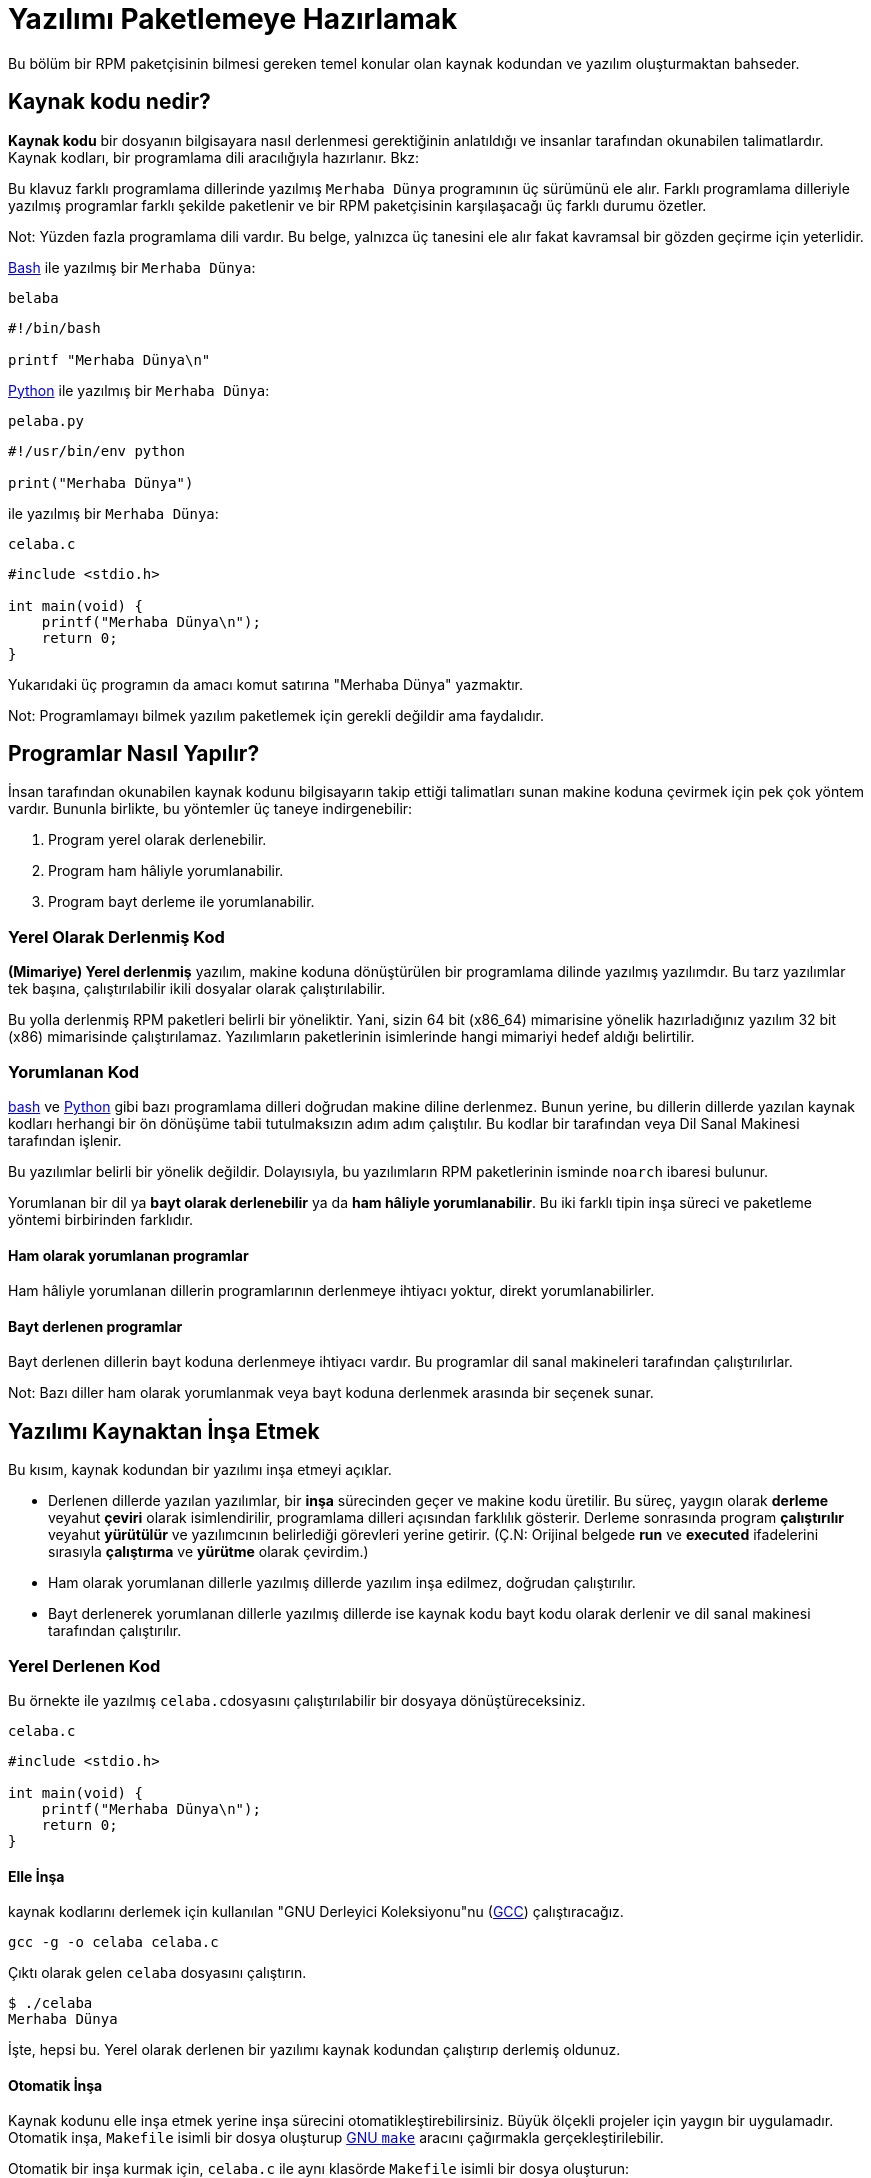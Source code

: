 [[yazilimi-paketlemeye-hazirlamak]]
= Yazılımı Paketlemeye Hazırlamak

Bu bölüm bir RPM paketçisinin bilmesi gereken temel konular olan kaynak kodundan ve yazılım oluşturmaktan bahseder.

[[kaynak-kodu-nedir]]
== Kaynak kodu nedir?

**Kaynak kodu** bir dosyanın bilgisayara nasıl derlenmesi gerektiğinin anlatıldığı ve insanlar tarafından okunabilen talimatlardır. Kaynak kodları, bir programlama dili aracılığıyla hazırlanır. Bkz:
ifdef::community[https://tr.wikipedia.org/wiki/Programlama_dili[Programlama Dili]]
ifdef::rhel[Programlama Dili]

Bu klavuz farklı programlama dillerinde yazılmış ``Merhaba Dünya`` programının üç sürümünü ele alır. Farklı programlama dilleriyle yazılmış programlar farklı şekilde paketlenir ve bir RPM paketçisinin karşılaşacağı üç farklı durumu özetler.

Not: Yüzden fazla programlama dili vardır. Bu belge, yalnızca üç tanesini ele alır fakat kavramsal bir gözden geçirme için yeterlidir. 

https://www.gnu.org/software/bash/[Bash] ile yazılmış bir ``Merhaba Dünya``:

``belaba``

[source,bash]
----
#!/bin/bash

printf "Merhaba Dünya\n"

----

https://www.python.org/[Python] ile yazılmış bir ``Merhaba Dünya``:

``pelaba.py``

[source,python]
----
#!/usr/bin/env python

print("Merhaba Dünya")

----

ifdef::community[https://tr.wikipedia.org/wiki/C_(programlama_dili)[C]]
ifdef::rhel[C]
ile yazılmış bir ``Merhaba Dünya``:

``celaba.c``

[source,c]
----
#include <stdio.h>

int main(void) {
    printf("Merhaba Dünya\n");
    return 0;
}

----

Yukarıdaki üç programın da amacı komut satırına "Merhaba Dünya" yazmaktır. 

Not: Programlamayı bilmek yazılım paketlemek için gerekli değildir ama faydalıdır.

[[programlar-nasil-yapilir]]
== Programlar Nasıl Yapılır?

İnsan tarafından okunabilen kaynak kodunu bilgisayarın takip ettiği talimatları sunan makine koduna çevirmek için pek çok yöntem vardır. Bununla birlikte, bu yöntemler üç taneye indirgenebilir:

1. Program yerel olarak derlenebilir.
2. Program ham hâliyle yorumlanabilir.
3. Program bayt derleme ile yorumlanabilir. 

[[yerel-derlenmis-kod]]
=== Yerel Olarak Derlenmiş Kod

**(Mimariye) Yerel derlenmiş** yazılım, makine koduna dönüştürülen bir programlama dilinde yazılmış yazılımdır. Bu tarz yazılımlar tek başına, çalıştırılabilir ikili dosyalar olarak çalıştırılabilir. 

Bu yolla derlenmiş RPM paketleri belirli bir 
ifdef::community[https://tr.wikipedia.org/wiki/Bilgisayar_organizasyonu[mimariye]]
ifdef::rhel[mimariye]
yöneliktir. Yani, sizin 64 bit (x86_64) mimarisine yönelik hazırladığınız yazılım 32 bit (x86) mimarisinde çalıştırılamaz. Yazılımların paketlerinin isimlerinde hangi mimariyi hedef aldığı belirtilir. 

[[yorumlanan-kod]]
=== Yorumlanan Kod

https://www.gnu.org/software/bash/[bash] ve https://www.python.org/[Python] gibi bazı programlama dilleri doğrudan makine diline derlenmez. Bunun yerine, bu dillerin dillerde yazılan kaynak kodları herhangi bir ön dönüşüme tabii tutulmaksızın adım adım çalıştılır. Bu kodlar bir
ifdef::community[https://tr.wikipedia.org/wiki/Yorumlayıcı[Dil Yorumlayıcısı]]
ifdef::rhel[Dil Yorumlayıcısı]
tarafından veya Dil Sanal Makinesi tarafından işlenir. 

Bu yazılımlar belirli bir 
ifdef::community[https://tr.wikipedia.org/wiki/Bilgisayar_organizasyonu[mimariye]]
ifdef::rhel[mimariye]
yönelik değildir. Dolayısıyla, bu yazılımların RPM paketlerinin isminde ``noarch`` ibaresi bulunur.

// İki tip yorumlanan dil vardır: bayt derlenenler ve ham hâliyle yorumlananlar. Bu programların inşa süreçleri iki tip içinde farklıdır. 

Yorumlanan bir dil ya *bayt olarak derlenebilir* ya da *ham hâliyle yorumlanabilir*. Bu iki farklı tipin inşa süreci ve paketleme yöntemi birbirinden farklıdır. 


==== Ham olarak yorumlanan programlar
Ham hâliyle yorumlanan dillerin programlarının derlenmeye ihtiyacı yoktur, direkt yorumlanabilirler. 

==== Bayt derlenen programlar
Bayt derlenen dillerin bayt koduna derlenmeye ihtiyacı vardır. Bu programlar dil sanal makineleri tarafından çalıştırılırlar. 

Not: Bazı diller ham olarak yorumlanmak veya bayt koduna derlenmek arasında bir seçenek sunar.

// This difference reflects on the packaging procedure. Some languages give a choice: they can be raw-interpreted or byte-compiled. (Bu kısmı çevirmiyorum)

// Tamamen yorumlanan programlama dillerinde hazırlanan programlar belli bir https://tr.wikipedia.org/wiki/Bilgisayar_organizasyonu[mimariye] yönelik değildir. Dolayısıyla RPM paketlerinin isimlerinde ``noarch`` ibaresi bulunur.

[[yazilimi-kaynaktan-insa-etmek]]
== Yazılımı Kaynaktan İnşa Etmek

Bu kısım, kaynak kodundan bir yazılımı inşa etmeyi açıklar. 

* Derlenen dillerde yazılan yazılımlar, bir **inşa** sürecinden geçer ve makine kodu üretilir. Bu süreç, yaygın olarak **derleme** veyahut **çeviri** olarak isimlendirilir, programlama dilleri açısından farklılık gösterir. Derleme sonrasında program *çalıştırılır* veyahut *yürütülür* ve yazılımcının belirlediği görevleri yerine getirir. (Ç.N: Orijinal belgede *run* ve *executed* ifadelerini sırasıyla *çalıştırma* ve *yürütme* olarak çevirdim.) 
* Ham olarak yorumlanan dillerle yazılmış dillerde yazılım inşa edilmez, doğrudan çalıştırılır. 
* Bayt derlenerek yorumlanan dillerle yazılmış dillerde ise kaynak kodu bayt kodu olarak derlenir ve dil sanal makinesi tarafından çalıştırılır. 

[[yerel-derlenen-kodu-kaynaktan-insa-etmek]]
=== Yerel Derlenen Kod

Bu örnekte 
ifdef::community[https://tr.wikipedia.org/wiki/C_(programlama_dili)[C]]
ifdef::rhel[C]
ile yazılmış ``celaba.c``dosyasını çalıştırılabilir bir dosyaya dönüştüreceksiniz. 

``celaba.c``

[source,c]
----
#include <stdio.h>

int main(void) {
    printf("Merhaba Dünya\n");
    return 0;
}

----

[[elle-insa]]
==== Elle İnşa

ifdef::community[https://tr.wikipedia.org/wiki/C_(programlama_dili)[C]]
ifdef::rhel[C]
kaynak kodlarını derlemek için kullanılan "GNU Derleyici Koleksiyonu"nu (https://gcc.gnu.org/[GCC]) çalıştıracağız. 

[source,bash]
----
gcc -g -o celaba celaba.c

----

Çıktı olarak gelen ``celaba`` dosyasını çalıştırın.

[source,bash]
----
$ ./celaba
Merhaba Dünya

----

İşte, hepsi bu. Yerel olarak derlenen bir yazılımı kaynak kodundan çalıştırıp derlemiş oldunuz.

==== Otomatik İnşa

Kaynak kodunu elle inşa etmek yerine inşa sürecini otomatikleştirebilirsiniz. Büyük ölçekli projeler için yaygın bir uygulamadır. Otomatik inşa, ``Makefile`` isimli bir dosya oluşturup http://www.gnu.org/software/make/[GNU ``make``] aracını çağırmakla gerçekleştirilebilir.

Otomatik bir inşa kurmak için, ``celaba.c`` ile aynı klasörde ``Makefile`` isimli bir dosya oluşturun:

``Makefile``

[source,makefile]
----
celaba:
        gcc -g -o celaba celaba.c

clean:
        rm celaba

----

Bu yazımlımı inşa etmek için, yalnızca ``make`` komutunu çalıştırın:


[source,bash]
----
$ make
make: 'celaba' is up to date.

----

Daha önceden yapılmış bir inşayı temizlemek için ``make clean`` komutunu çalıştırın, ardından tekrar ``make`` komutunu çalıştırın:

[source,bash]
----
$ make clean
rm celaba

$ make
gcc -g -o celaba celaba.c

----

Yine, hiçbir şey olmayacağını bile bile tekrar bir inşaya teşebbüs edelim:

[source,bash]
----
$ make
make: 'celaba' is up to date.

----

Güzel, programı çalıştırabiliriz:

[source,bash]
----
$ ./celaba
Merhaba Dünya

----

Hem elle, hem de otomatik olarak bir programı derlemiş bulunmaktasınız. 

[[yorunlanan-kodu-kaynaktan-insa-etmek]]
=== Yorumlanan Kod

İnceleyeceğimiz iki örnekten birisi https://www.python.org/[Python] ile yazılmış bayt olarak derlenen bir program, diğeri ise https://www.gnu.org/software/bash/[Bash] ile yazılmış ve ham olarak yorumlanan başka bir program.

[NOTE]
====
İki örnekte de göreceğiniz, dosyanın başındaki ``#!`` satırı programlama dilinin bir parçası değildir ve 
ifdef::community[https://en.wikipedia.org/wiki/Shebang_%28Unix%29[mevzu (shebang)]]
ifdef::rhel[mevzu (shebang]
olarak anılır. (Bağlantı İngilizcedir.)

ifdef::community[https://en.wikipedia.org/wiki/Shebang_%28Unix%29[Mevzular]]
ifdef::rhel[Mevzular]
bir yazı dosyasının çalıştırılabilir bir dosya olarak ele alınmasına izin verir. Sistemin program yükleyicisi bu satırı özellikle arar ve bu satır üzerinde bulunan ikili programla çalıştırır. Bu sonra ilgili programlama dilinin yorumlayıcısı olarak kullanılır.
====

[[bayt-derlenen-kod]]
==== Bayt Derlenen Kod 

Bu örnekte, Python ile yazılmış ``pelaba.py`` isimli programı bayt koduna dönüştüreceğiz, bu bayt kodu Python sanal makinesi tarafından derlenecek. Python kodları istenirse ham yorumlanabilir ancak bayt derlenen sürümü daha hızlıdır. Dolayıcıyla, RPM paketçileri son kullanıcıya paketleri dağıtırken bayt derlenen sürümünü tercih eder. 

``pello.py``

[source,python]
----
#!/usr/bin/env python

print("Merhaba Dünya")

----

Bayt derlenen programlar için prosedür dilden dile değişir. Bu yöntem dil üzerine kuruludur, dilin sanal makinesini gerektirir ve kullanılan araçlar/süreçler dile aittir. 

NOTE: https://www.python.org/[Python] çoğunlukla bayt olarak derlenir, ancak bu bahsettiğimiz şekilde değil. Bahsi geçen yöntem topluluk standarlarına uyumlu olmayı değil sade olmayı gerektirir. Gerçek dünyada kullanılan Python rehberleri için şu bağlantıya bakabilirsiniz: 
https://docs.python.org/2/library/distribution.html[Software Packaging and
Distribution (İngilizce)].

Bayt derlenen ``pelaba.py``:

[source,bash]
----
$ python -m compileall pello.py

$ file pello.pyc
pello.pyc: python 2.7 byte-compiled

----

``pello.pyc`` bayt kodunu çalıştırın:

[source,bash]
----
$ python pello.pyc
Hello World

----

[[ham-yorumlanan]]
==== Ham Hâlde Yorumlanan Kod
(Ç.N; Ham olarak yorumlanan kod (raw interpreted) hiçbir işleme tabii tutulmadan yazıldığı gibi yorumlanan kod demektir.)

Bu örneğimizde ise https://www.gnu.org/software/bash/[bash] ile ham yorumlanan ``belaba`` programımızı inceleyeceğiz. 

``belaba``

[source,bash]
----
#!/bin/bash

printf "Merhaba Dünya\n"

----
_Bash_ gibi kabuk betik dilleriyle yazılmış programlar ham yorumlanır. Hâliyle sadece dosyayı kaynak kodundan çalıştırılabilir yapmanız ve çalıştırmanız gerekmektedir:

[source,bash]
----
$ chmod +x belaba
$ ./belaba
Merhaba Dünya

----

[[yazilimi-yamalamak]]
== Yazılımı Yamalamak

**Yama**, başka bir kaynak kodunu güncelleyen bir kaynak kodudur. "__diff__" şeklinde formatlanmıştır zira bu format iki farklı versiyon arasındaki farkı gösterir. "__diff__" formatı, ``diff`` isimli bir araç kullanılarak oluşturulur ki daha sonra http://savannah.gnu.org/projects/patch/[patch] isimli bir araç kullanılarak kaynak koduna uygulanır. 

Not: Yazılım geliştiricileri kendi kodlarını kontrol etmek için çoğunlukla https://git-scm.com/[git] gibi Versiyon Kontrol Sistemlerini kullanır. Bu tür araçların __diff__ yaratmak ve yamaları uygulamak için kendi yöntemleri vardır. 

Aşağıdaki örnekte, orijinal kaynak kodundan ``diff`` kullanarak yeni bir yama oluşturuyoruz ve ``patch`` kullanarak uyguluyoruz. Yamalamadan, daha sonraları xref:spec-dosyalari-ile-calismak[] kısmında yararlanacağız. 

Peki yamalamanın RPM paketlemekle ne alakası var? Paketlerken, orijinal kaynak kodunu olduğu değiştirmek yerine onu koruyup üzerine yama uygulamayı tercih ederiz. 

``celaba.c`` için bir yama hazırlayalım:

Esas kaynak kodunu koruyalım: 

+
[source,bash]
----
$ cp celaba.c celaba.c.orig

----
+
Bu, orijinal kaynak kodunu muhafaza etmek için yaygın bir yöntemdir. 
+
. ``celaba.c``'yi değiştirelim:
+
[source,c]
----
#include <stdio.h>

int main(void) {
    printf("Yeni yamamdan selam dünya!\n");
    return 0;
}

----
+
``diff`` aracını kullanarak bir yama oluşturalım:
+
. Not: ``diff`` aracını kullanırken birden fazla argüman kullandık. Bu argümanlar hakkında bilgi almak için, ``diff`` ile ilgili belgeleri araştırınız. 
+
[source,diff]
----
$ diff -Naur celaba.c.orig celaba.c
--- cello.c.orig        2016-05-26 17:21:30.478523360 -0500
+++ cello.c     2016-05-27 14:53:20.668588245 -0500
@@ -1,6 +1,6 @@
 #include<stdio.h>

 int main(void){
-    printf("Hello World!\n");
+    printf("Hello World from my very first patch!\n");
     return 0;
 }
----
+
. ``-`` ile başlayan satırlar, orijinal kaynak kodundan çıkarılmış kodlardır. ``+`` ile yer alan kodlar ise çıkarılan kodların yerine geçer. 
+

. Yamayı bir dosyaya kaydedelim:
+
[source,bash]
----
$ diff -Naur celaba.c.orig celaba.c > celaba-ciktisi-ilk-yama.patch
----
+
. Orijinal ``celaba.c`` dosyasını geri getirelim:
+
[source,bash]
----
$ cp celaba.c.orig celaba.c
----
+
Esas ``celaba.c`` dosyasını geri getirdik. Bunun nedeni, bir RPM paketi inşa edileceği zaman düzenlenmiş dosya yerine esas dosyanın kullanılmasıdır. Daha fazla bilgi için: xref:spec-dosyalari-ile-calismak[]

``celaba.c`` dosyasını, ``celaba-ciktisi-ilk-yama.patch`` dosyasını kullanarak, yamalanmış dosyayı ``patch`` komutuna yönlendirin:

[source,bash]
----
$ patch < celaba-ciktisi-ilk-yama.patch
patching file celaba.c
----

``celaba.c`` dosyasının içeriği, gördüğünüz üzere yamayla değişti:

[source,bash]
----
$ cat celaba.c
#include<stdio.h>

int main(void){
    printf("Yeni yamamdan selam dünya!\n");
    return 0;
}
----

Yamalanmış ``celaba.c`` dosyasını derleyip çalıştıralım:


[source,bash]
----
$ make clean
rm celaba

$ make
gcc -g -o celaba celaba.c

$ ./celaba
Yeni yamamdan selam dünya!
----

Tebrikler! Bir yama oluşturdunuz, sonra programı yamaladınız, yamalı programı derlediniz ve çalıştırmış oldunuz!

[[ihtiyari-yapilar-kurma]]
== İhtiyari Yapılar Kurma

ifdef::community[https://tr.wikipedia.org/wiki/Linux[Linux]]
ifdef::rhel[Linux]
ve Unix benzeri işletim sistemlerinin büyük bir avantajı 
ifdef::community[https://en.wikipedia.org/wiki/Filesystem_Hierarchy_Standard[Dosya Sistemi Hiyerarşisi Standartlarıdır]]
ifdef::rhel[Dosya Sistemi Hiyerarşisi Standartlarıdır]. Bu standartlar, hangi dizinde hangi dosyanın depolanacağını belirtir. RPM paketlerinden kurulan dosyalar ise Dosya Sistemi Hiyerarşisine uygun olmalıdır. Örneğin, çalıştırılabilir bir dosya 
ifdef::community[https://en.wikipedia.org/wiki/PATH_%28variable%29[PATH]]
ifdef::rhel[PATH] 
değişkeninde belirtilen bir dizin altında tutulmalıdır. 

Bu belgenin bağlamında, bir __İhtiyari Yapı__ RPM aracılığıyla sisteme kurulan herhangi bir şeydir. Bu RPM ve sistem için bir betik, paketin içerdiği kaynak kodundan derlenen ikili bir dosya, önceden derlenmiş ikili bir dosya veya başka bir dosya olabilir. 

Burada, sisteme __İhtiyari Yapıları__ yerleştirmenin iki popüler yolunu keşfedeceğiz: ``install`` veya ``make install`` kullanmak.

[[install-komutu]]
=== Install komutunu kullanmak

Program çok basit olduğunda ve fazladan ek yüke ihtiyaç duymadığında, http://www.gnu.org/software/make/[GNU make] gibi bir otomatik derleme aracı kullanmak pek mantıklı olmayabilir. Bu ve bunun gibi durumlarda paketçiler çoğunlukla http://www.gnu.org/software/coreutils/coreutils.html[coreutils] tarafından sunulan ``install`` komutunu tercih ederler. Bu komut sözünü ettiğimiz yapıları dosya sisteminde belirli bir dizine, belirli izinlerle yerleştirir. 

Aşağıdaki örnekte daha önce hazırladığımız ``belaba`` dosyasını ihtiyari yapı olarak sistemimize kuracağız. Yalnız dikkat etmeniz gereken bir şey, bu kurulum için http://www.sudo.ws/[sudo] veya root yetkilerine sahip olmanız gerektiğidir. 

Aşağıdaki örnekte, ``belaba`` dosyasını ``/usr/bin`` içerisine ``install`` komutuyla yerleştireceğiz, elbette ki çalıştırmak için gerekli izinlerle beraber:


[source,bash]
----
$ sudo install -m 0755 belaba /usr/bin/belaba

----
``belaba`` isimli dosyamız 
ifdef::community[https://en.wikipedia.org/wiki/PATH_%28variable%29[$PATH]]
ifdef::rhel[$PATH] 
değişkeninde listelenmiş bir dizinde bulunmakta. Artık herhangi bir dizinde, ``belaba`` dosyasını bütün konumu belirtmeden çalıştırabilirsiniz. 


[source,bash]
----
$ cd ~

$ belaba
Merhaba Dünya!

----

[[make-install]]
=== Make Install komutunu kullanmak

Bir yazılımı otomatikleştirilmiş şekilde kurmak için ``make install`` komutunu kullanmak popüler bir yöntemdir. Bu yöntem, ``Makefile`` içerisinde ihtiyari yapıların sisteme nasıl kurulacağını belirtmenizi gerektirir. 

Not:  ``Makefile`` çoğunlukla paketçi tarafından değil geliştirici tarafından hazırlanır. 

``Makefile`` içerisine ``install`` kısmını ekleyin:

``Makefile``

[source,makefile]
----
cello:
        gcc -g -o celaba celaba.c

clean:
        rm cello

install:
        mkdir -p $(DESTDIR)/usr/bin
        install -m 0755 celaba $(DESTDIR)/usr/bin/celaba

----

https://www.gnu.org/software/make/manual/html_node/DESTDIR.html[$(DESTDIR)] değişkeni http://www.gnu.org/software/make/[GNU make] içerisine yerleştirilmiş bir değişkendir ve çoğunlukla kurulum dizininin kök dizin dışında neresi olması gerektiğini belirtir. 

Artık, ``Makefile`` dosyasını yalnızca dosyayı derlemek için değil, hedef sisteme kurmak için de kullanabilirsiniz. 

``celaba.c``'yi derleyip kurmak için: 


[source,bash]
----
$ make
gcc -g -o celaba celaba.c

$ sudo make install
install -m 0755 celaba /usr/bin/celaba

----
``celaba`` programını 
ifdef::community[https://en.wikipedia.org/wiki/PATH_%28variable%29[$PATH]]
ifdef::rhel[$PATH] 
değişkeni içerisinde tanımlanmış dizinlerden birisine eklemiş oldunuz. Artık, ``celaba``'yı tam konumunu belirtmeden dilediğiniz gibi çalıştırabilirsiniz. 

[source,bash]
----
$ cd ~

$ celaba
Merhaba Dünya!

----

Sisteminize inşa edilmiş bir yapıyı, belirtilmiş bir konuma kurmuş bulunmaktasınız. 

[[kodu-paketlemek-icin-hazirlamak]]
== Kodu Paketlemek İçin Hazırlamak

Not: Bu bölümde hazırladığımız kodları https://github.com/Tarbetu/rpm-paketleme-rehberi/tree/master/örnek-kod[burada] bulabilirsiniz.

Geliştiriciler yazılımlarını çoğunlukla sıkıştırılmış arşivler içerisinde dağıtırlar ki bunlar paketleme için kullanılırlar. Bu bölümde sıkıştırılmış arşivler hazırlayacaksınız. 

Not: Kaynak kodu arşivleme işi çoğunlukla RPM paketçisinin görevi değildir, geliştirici tarafından yapılır. Paketçi, hazır kaynak kodu arşivleriyle çalışır. 



Yazılımlar
ifdef::community[https://tr.wikipedia.org/wiki/Yazılım_lisansı[yazılım lisansı]]
ifdef::rhel[yazılım lisansı] aracılığıyla lisanslanmalıdır. Biz örnek olarak https://www.gnu.org/licenses/quick-guide-gplv3.html[GPLv3] lisansını ele alacağız. Lisans metnini örnek programlarımızın ``LICENCE`` dosyasında sunacağız. Bir RPM paketçisi, paketlerken lisans dosyaları ile ilgilenmelidir. 

Aşağıdaki örnekte bir lisans dosyası oluşturduk:

[source,bash]
----
$ cat /tmp/LICENSE
This program is free software: you can redistribute it and/or modify
it under the terms of the GNU General Public License as published by
the Free Software Foundation, either version 3 of the License, or
(at your option) any later version.

This program is distributed in the hope that it will be useful,
but WITHOUT ANY WARRANTY; without even the implied warranty of
MERCHANTABILITY or FITNESS FOR A PARTICULAR PURPOSE.  See the
GNU General Public License for more details.

You should have received a copy of the GNU General Public License
along with this program.  If not, see <http://www.gnu.org/licenses/>.

----

[[tarballa-kaynak-kodu-eklemek]]
== Tarball İçerisine Kaynak Kodu Eklemek

Ç.N: ``Tarball``, kaynak kodlarını içinde bulunduran ve uzantısında "tar" bulunan (Örn: .tar.gz)  arşiv dosyalarına verilen isim. Literatürde bu şekilde yer alır.
Mot a mot çevirisi de "Tartopu" gibi anlamsız bir şeye tekabül ettiği için``tarball`` kelimesini kabul ediyorum. Eğer ``tarball`` yerine geçecek iyi bir fikriniz varsa muhakkak bana bildirin. 

Aşağıdaki örneklerde bulunan üç adet ``Merhaba Dünya`` programının her birini https://www.gnu.org/software/gzip/[gzip] ile sıkıştırılmış tarballlara ekliyoruz. Yazılımlar çoğunlukla paketlenmeden önce bu şekilde yayınlanırlar.

[[belaba]]
=== belaba

__belaba__ yazılımı, https://www.gnu.org/software/bash/[bash] ile ``Merhaba Dünya`` yazmamızı sağlıyor. Bu yazılım kendi içerisinde yalnızca ``belaba`` kabuk betiğini içeriyor ve oluşturacağımız ``.tar.gz`` arşivinde ``LICENCE`` dışında yalnızca bu betik var. Bu yazılımın sürüm numarasını ``0.1`` olarak düşünebiliriz. 

__belaba__ yazılımını dağıtıma hazırlayalım:

. Dosyaları bir dizine yerleştirin: 
+
[source,bash]
----
$ mkdir /tmp/belaba-0.1

$ mv ~/bello /tmp/belaba-0.1/

$ cp /tmp/LICENSE /tmp/belaba-0.1/

----

. Arşiv dosyasını oluşturun ve ``~/rpmbuild/SOURCES/`` altına taşıyın:
+
[source,bash]
----
$ cd /tmp/

$ tar -cvzf belaba-0.1.tar.gz belaba-0.1
bello-0.1/
bello-0.1/LICENSE
bello-0.1/belaba

$ mv /tmp/belaba-0.1.tar.gz ~/rpmbuild/SOURCES/

----

[[pelaba]]
=== pelaba

__pelaba__ yazılımı, https://www.python.org/[Python] ile ``Merhaba Dünya`` yazmamızı sağlıyor. Bu yazılım kendi içerisinde yalnızca ``pelaba`` betiğini içeriyor ve oluşturacağımız ``.tar.gz`` arşivinde ``LICENCE`` dışında yalnızca bu betik var. Bu yazılımın sürüm numarasını ``0.1.1`` olarak düşünebiliriz. 

__pelaba__ yazılımını dağıtıma hazırlayalım:

. Dosyaları bir dizine yerleştirin: 
+
[source,bash]
----
$ mkdir /tmp/pello-0.1.1

$ mv ~/pello.py /tmp/pello-0.1.1/

$ cp /tmp/LICENSE /tmp/pello-0.1.1/

----

. Arşiv dosyasını oluşturun ve ``~/rpmbuild/SOURCES/`` altına taşıyın:
+
[source,bash]
----
$ cd /tmp/

$ tar -cvzf pello-0.1.1.tar.gz pello-0.1.1
pello-0.1.1/
pello-0.1.1/LICENSE
pello-0.1.1/pello.py

$ mv /tmp/pello-0.1.1.tar.gz ~/rpmbuild/SOURCES/

----

[[celaba]]
=== celaba

__celaba__ yazılımı, 
ifdef::community[https://tr.wikipedia.org/wiki/C_(programlama_dili)[C]]
ifdef::rhel[C]
ile ``Merhaba Dünya`` yazmamızı sağlıyor. Bu yazılım kendi içerisinde yalnızca ``celaba.c``'yi ve ``Makefile`` dosyasını içeriyor ve oluşturacağımız ``.tar.gz`` arşivinde ``LICENCE`` dışında yalnızca iki dosya olacak. Bu yazılımın sürüm numarasını ``1.0`` olarak düşünebiliriz. 

``patch`` dosyasını arşiv ile beraber dağıtıma çıkartmadığımıza dikkat edin. RPM Paketleyicisi yamayı RPM derlenirken uygular. Yama, ``.tar.gz`` dosyası ile beraber ``~/rpmbuild/SOURCES/`` dizinine yerleştirilecek.

__celaba__ yazılımını dağıtıma hazırlayalım:


. Dosyaları bir dizine yerleştirin: 
+
[source,bash]
----
$ mkdir /tmp/cello-1.0

$ mv ~/cello.c /tmp/cello-1.0/

$ mv ~/Makefile /tmp/cello-1.0/

$ cp /tmp/LICENSE /tmp/cello-1.0/

----

. Arşiv dosyasını oluşturun ve ``~/rpmbuild/SOURCES/`` altına taşıyın:
+
[source,bash]
----
$ cd /tmp/

$ tar -cvzf cello-1.0.tar.gz cello-1.0
cello-1.0/
cello-1.0/Makefile
cello-1.0/cello.c
cello-1.0/LICENSE

$ mv /tmp/cello-1.0.tar.gz ~/rpmbuild/SOURCES/

----

. Yamayı uygulayın
+
[source,bash]
----
$ mv ~/cello-output-first-patch.patch ~/rpmbuild/SOURCES/

----

Ve kaynak kodlarınız RPM'e paketlenmek üzere hazır!
